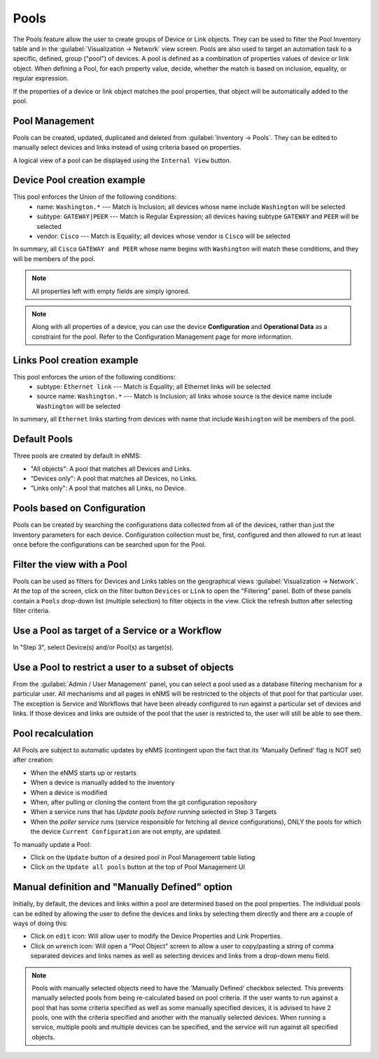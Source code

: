 =====
Pools
=====

The Pools feature allow the user to create groups of Device or Link objects. They can be used to filter the Pool Inventory table
and in the :guilabel:`Visualization -> Network` view screen. Pools are also used to target an automation task to a specific, defined,
group ("pool") of devices. A pool is defined as a combination of properties values of device or link  object. When defining a Pool,
for each property value, decide, whether the match is based on inclusion, equality, or regular expression.

If the properties of a device or link object matches the pool properties, that object will be automatically added to the pool.

Pool Management
---------------

Pools can be created, updated, duplicated and deleted from :guilabel:`Inventory -> Pools`. They can be edited to manually
select devices and links instead of using criteria based on properties.

.. image:: /_static/inventory/pools/pool_table.png
   :alt: Pool Management
   :align: center

A logical view of a pool can be displayed using the ``Internal View`` button.

.. image:: /_static/inventory/pools/pool_visualization.png
   :alt: Pool Internal View
   :align: center

Device Pool creation example
----------------------------

.. image:: /_static/inventory/pools/device_filtering.png
   :alt: Device Filtering
   :align: center

This pool enforces the Union of the following conditions:
 * name: ``Washington.*`` --- Match is Inclusion; all devices whose name include ``Washington`` will be selected
 * subtype: ``GATEWAY|PEER`` --- Match is Regular Expression; all devices having subtype ``GATEWAY`` and ``PEER`` will be selected
 * vendor: ``Cisco`` --- Match is Equality; all devices whose vendor is ``Cisco`` will be selected

In summary, all ``Cisco`` ``GATEWAY and PEER`` whose name begins with ``Washington`` will match these conditions, and they will be
members of the pool.

.. note:: All properties left with empty fields are simply ignored.
.. note:: Along with all properties of a device, you can use the device **Configuration** and 
  **Operational Data** as a constraint for the pool. Refer to the Configuration Management page
  for more information.

Links Pool creation example
---------------------------

.. image:: /_static/inventory/pools/link_filtering.png
   :alt: Link filtering
   :align: center

This pool enforces the union of the following conditions:
 * subtype: ``Ethernet link`` --- Match is Equality; all Ethernet links will be selected
 * source name: ``Washington.*`` --- Match is Inclusion; all links whose source is the device name include ``Washington`` will be selected

In summary, all ``Ethernet`` links starting from devices with name that include ``Washington`` will be members of the pool.

Default Pools
-------------

Three pools are created by default in eNMS:

- "All objects": A pool that matches all Devices and Links.
- "Devices only": A pool that matches all Devices, no Links.
- "Links only": A pool that matches all Links, no Device.

Pools based on Configuration
----------------------------

Pools can be created by searching the configurations data collected from all of the devices, rather than just the
Inventory parameters for each device. Configuration collection must be, first, configured and then allowed to run
at least once before the configurations can be searched upon for the Pool.

Filter the view with a Pool
---------------------------

Pools can be used as filters for Devices and Links tables on the geographical views :guilabel:`Visualization -> Network`. At the
top of the screen, click on the filter button ``Devices`` or ``Link`` to open the "Filtering" panel. Both of these panels
contain a ``Pools`` drop-down list (multiple selection) to filter objects in the view. Click the refresh button after
selecting filter criteria.

.. image:: /_static/inventory/pools/view_filter.png
   :alt: Pool filtering of the view
   :align: center

Use a Pool as target of a Service or a Workflow
-----------------------------------------------

In "Step 3", select Device(s) and/or Pool(s) as target(s).

.. image:: /_static/inventory/pools/target_pool.png
   :alt: Use a pool as a target
   :align: center

Use a Pool to restrict a user to a subset of objects
----------------------------------------------------

From the :guilabel:`Admin / User Management` panel, you can select a pool used as a database filtering
mechanism for a particular user.
All mechanisms and all pages in eNMS will be restricted to the objects of that pool for that particular user.
The exception is Service and Workflows that have been already configured to run against a particular
set of devices and links. If those devices and links are outside of the pool that the user is restricted to,
the user will still be able to see them.

Pool recalculation
------------------

All Pools are subject to automatic updates by eNMS (contingent upon the fact that its 'Manually Defined' flag is NOT
set) after creation:

- When the eNMS starts up or restarts
- When a device is manually added to the inventory
- When a device is modified
- When, after pulling or cloning the content from the git configuration repository
- When a service runs that has `Update pools before running` selected in Step 3 Targets
- When the `poller service` runs (service responsible for fetching all device configurations), ONLY the pools for which the device ``Current Configuration`` are not empty, are updated.

To manually update a Pool:

- Click on the ``Update`` button of a desired pool in Pool Management table listing
- Click on the ``Update all pools`` button at the top of Pool Management UI

Manual definition and "Manually Defined" option
-----------------------------------------------

Initially, by default, the devices and links within a pool are determined based on the pool properties. The individual
pools can be edited by allowing the user to define the devices and links by selecting them directly and there are a
couple of ways of doing this:

- Click on ``edit`` icon: Will allow user to modify the Device Properties and Link Properties.
- Click on ``wrench`` icon: Will open a "Pool Object" screen to allow a user to copy/pasting a string of comma separated devices and links names as well as selecting devices and links from a drop-down menu field.

.. image:: /_static/inventory/pools/manual_definition.png
   :alt: Manual definition of a pool
   :align: center

.. note:: Pools with manually selected objects need to have the 'Manually Defined' checkbox selected.
  This prevents manually selected pools from being re-calculated based on pool criteria.
  If the user wants to run against a pool that has some criteria specified as well as some manually
  specified devices, it is advised to have 2 pools, one with the criteria specified and another with
  the manually selected devices. When running a service, multiple pools and multiple devices can be
  specified, and the service will run against all specified objects.

